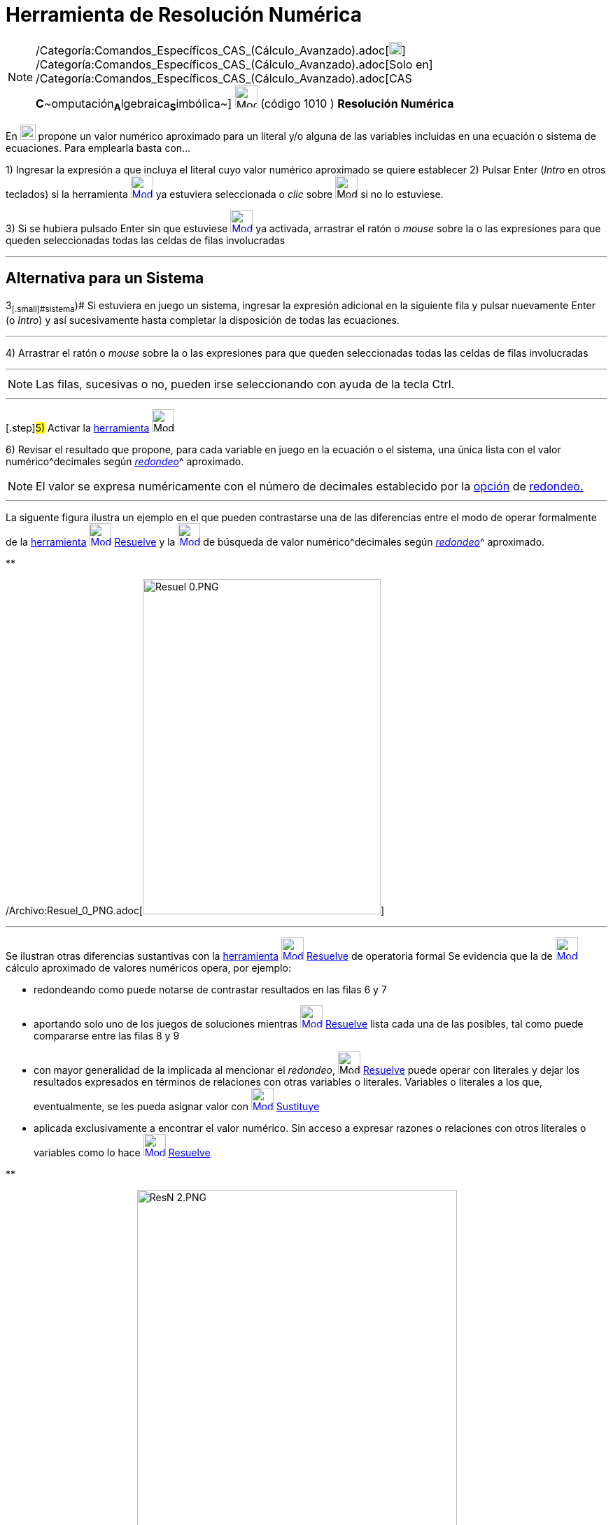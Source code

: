 = Herramienta de Resolución Numérica
:page-en: tools/Solve_Numerically_Tool
ifdef::env-github[:imagesdir: /es/modules/ROOT/assets/images]

[NOTE]
====

/Categoría:Comandos_Específicos_CAS_(Cálculo_Avanzado).adoc[image:18px-Menu_view_cas.svg.png[Menu view
cas.svg,width=18,height=18]] /Categoría:Comandos_Específicos_CAS_(Cálculo_Avanzado).adoc[Solo en]
/Categoría:Comandos_Específicos_CAS_(Cálculo_Avanzado).adoc[CAS
**C**~[.small]#omputación#~**A**~[.small]#lgebraica#~**S**~[.small]#imbólica#~] image:32px-Mode_nsolve.svg.png[Mode
nsolve.svg,width=32,height=32] [.small]#(código 1010 ) *Resolución Numérica*#

====

En xref:/Vista_CAS.adoc[image:View-cas24.png[View-cas24.png,width=22,height=22]] propone un valor numérico aproximado
para un literal y/o alguna de las variables incluidas en una ecuación o sistema de ecuaciones. Para emplearla basta
con...

[.step]#1)# Ingresar la expresión a que incluya el literal cuyo valor numérico aproximado se quiere establecer
[.step]#2)# Pulsar [.kcode]#Enter# ([.kcode]#_Intro_# en otros teclados) si la herramienta
[.small]#xref:/Herramientas_CAS.adoc[image:32px-Mode_nsolve.svg.png[Mode nsolve.svg,width=32,height=32]]# ya estuviera
seleccionada o _clic_ sobre image:32px-Mode_nsolve.svg.png[Mode nsolve.svg,width=32,height=32] si no lo estuviese.

[.step]#3)# Si se hubiera pulsado [.kcode]#Enter# sin que estuviese
xref:/Herramientas_CAS.adoc[image:32px-Mode_nsolve.svg.png[Mode nsolve.svg,width=32,height=32]] ya activada, arrastrar
el ratón o _mouse_ sobre la o las expresiones para que queden seleccionadas todas las celdas de filas involucradas

'''''

== Alternativa para un Sistema

[.step]#3~[.small]#sistema#~)# Si estuviera en juego un sistema, ingresar la expresión adicional en la siguiente fila y
pulsar nuevamente [.kcode]#Enter# (o [.kcode]#_Intro_#) y así sucesivamente hasta completar la disposición de todas las
ecuaciones.

'''''

[.step]#4)# Arrastrar el ratón o _mouse_ sobre la o las expresiones para que queden seleccionadas todas las celdas de
filas involucradas

'''''

[NOTE]
====

Las filas, sucesivas o no, pueden irse seleccionando con ayuda de la tecla [.kcode]#Ctrl#.

====

'''''

{empty}[.step]#5)# Activar la xref:/Herramientas_CAS.adoc[herramienta] image:32px-Mode_nsolve.svg.png[Mode
nsolve.svg,width=32,height=32]

[.step]#6)# Revisar el resultado que propone, para cada variable en juego en la ecuación o el sistema, una única lista
con el valor numérico^[.small]#decimales según xref:/Menú_de_Opciones.adoc[_redondeo_]#^ aproximado.

[NOTE]
====

El valor se expresa numéricamente con el número de decimales establecido por la xref:/Menú_de_Opciones.adoc[opción] de
xref:/Menú_de_Opciones.adoc[redondeo.]

====

'''''

La siguente figura ilustra un ejemplo en el que pueden contrastarse una de las diferencias entre el modo de operar
formalmente de la xref:/Herramientas_CAS.adoc[herramienta] xref:/tools/Resuelve.adoc[image:32px-Mode_solve.svg.png[Mode
solve.svg,width=32,height=32]] xref:/tools/Resuelve.adoc[Resuelve] y la
xref:/Herramientas_CAS.adoc[image:32px-Mode_nsolve.svg.png[Mode nsolve.svg,width=32,height=32]] de búsqueda de valor
numérico^[.small]#decimales según xref:/Menú_de_Opciones.adoc[_redondeo_]#^ aproximado.

**

/Archivo:Resuel_0_PNG.adoc[image:Resuel_0.PNG[Resuel 0.PNG,width=340,height=479]]

'''''

Se ilustran otras diferencias sustantivas con la xref:/Herramientas_CAS.adoc[herramienta]
xref:/tools/Resuelve.adoc[image:32px-Mode_solve.svg.png[Mode solve.svg,width=32,height=32]]
xref:/tools/Resuelve.adoc[Resuelve] de operatoria formal Se evidencia que la de
xref:/Herramientas_CAS.adoc[image:32px-Mode_nsolve.svg.png[Mode nsolve.svg,width=32,height=32]] cálculo aproximado de
valores numéricos opera, por ejemplo:

* redondeando como puede notarse de contrastar resultados en las filas 6 y 7
* aportando solo uno de los juegos de soluciones mientras xref:/tools/Resuelve.adoc[image:32px-Mode_solve.svg.png[Mode
solve.svg,width=32,height=32]] xref:/tools/Resuelve.adoc[Resuelve] lista cada una de las posibles, tal como puede
compararse entre las filas 8 y 9
* con mayor generalidad de la implicada al mencionar el _redondeo_, image:32px-Mode_solve.svg.png[Mode
solve.svg,width=32,height=32] xref:/tools/Resuelve.adoc[Resuelve] puede operar con literales y dejar los resultados
expresados en términos de relaciones con otras variables o literales. Variables o literales a los que, eventualmente, se
les pueda asignar valor con xref:/tools/Sustituye.adoc[image:32px-Mode_substitute.svg.png[Mode
substitute.svg,width=32,height=32]] xref:/tools/Sustituye.adoc[Sustituye]
* aplicada exclusivamente a encontrar el valor numérico. Sin acceso a expresar razones o relaciones con otros literales
o variables como lo hace xref:/tools/Resuelve.adoc[image:32px-Mode_solve.svg.png[Mode solve.svg,width=32,height=32]]
xref:/tools/Resuelve.adoc[Resuelve]

**

/Archivo:ResN_2_PNG.adoc[image:ResN_2.PNG[ResN 2.PNG,width=457,height=611]]
